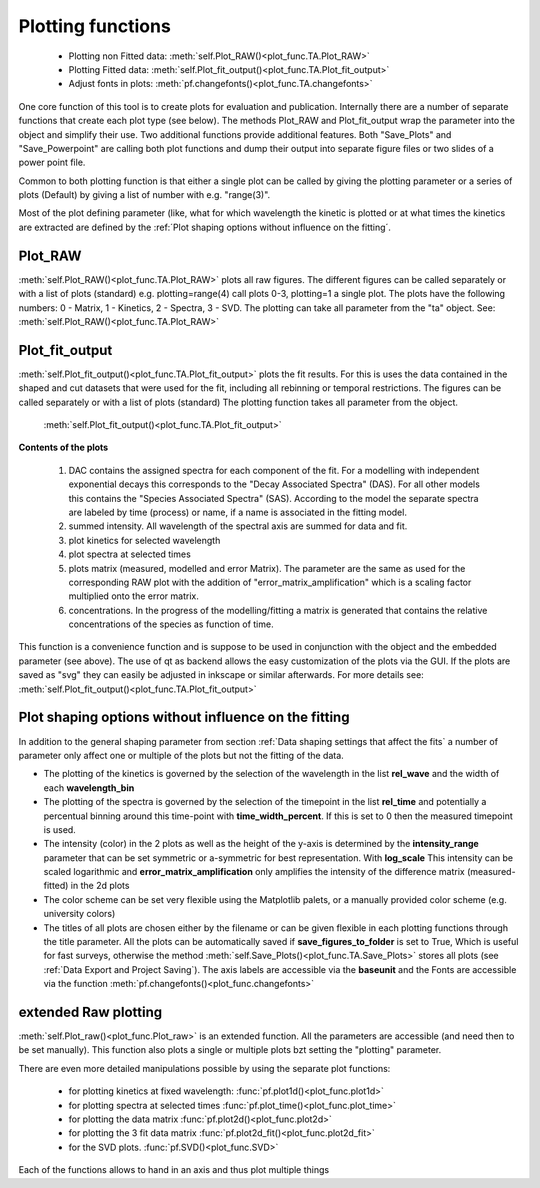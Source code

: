 Plotting functions
==================

	* Plotting non Fitted data:	:meth:`self.Plot_RAW()<plot_func.TA.Plot_RAW>`
	* Plotting Fitted data:		:meth:`self.Plot_fit_output()<plot_func.TA.Plot_fit_output>`
	* Adjust fonts in plots:		:meth:`pf.changefonts()<plot_func.TA.changefonts>`

One core function of this tool is to create plots for evaluation and
publication. Internally there are a number of separate functions that 
create each plot type (see below). The methods Plot_RAW and Plot_fit_output 
wrap the parameter into the object and simplify their use. Two additional functions
provide additional features. Both "Save_Plots" and "Save_Powerpoint" are 
calling both plot functions and dump their output into separate figure files or two 
slides of a power point file.

Common to both plotting function is that either a single plot can be called by giving
the plotting parameter or a series of plots (Default) by giving a list of number with 
e.g. "range(3)".

Most of the plot defining parameter (like, what for which wavelength the kinetic 
is plotted or at what times the kinetics are extracted are defined by the
:ref:´Plot shaping options without influence on the fitting´.

Plot_RAW
--------

:meth:`self.Plot_RAW()<plot_func.TA.Plot_RAW>` plots all raw figures. The different figures can be called
separately or with a list of plots (standard) e.g. plotting=range(4)
call plots 0-3, plotting=1 a single plot. The plots have the following
numbers: 0 - Matrix, 1 - Kinetics, 2 - Spectra, 3 - SVD. The plotting
can take all parameter from the "ta" object. See:
:meth:`self.Plot_RAW()<plot_func.TA.Plot_RAW>`

Plot_fit_output
---------------

:meth:`self.Plot_fit_output()<plot_func.TA.Plot_fit_output>` plots the fit results. For this is uses the data
contained in the shaped and cut datasets that were used for the fit,
including all rebinning or temporal restrictions. The figures can be
called separately or with a list of plots (standard)
The plotting function takes all parameter from the object.

	:meth:`self.Plot_fit_output()<plot_func.TA.Plot_fit_output>`

**Contents of the plots**

   #. DAC contains the assigned spectra for each component of the fit. For
      a modelling with independent exponential decays this corresponds to
      the "Decay Associated Spectra" (DAS). For all other models this
      contains the "Species Associated Spectra" (SAS). According to the
      model the separate spectra are labeled by time (process) or name, if
      a name is associated in the fitting model.
   #. summed intensity. All wavelength of the spectral axis are summed for
      data and fit. 
   #. plot kinetics for selected wavelength 
   #. plot spectra at selected times
   #. plots matrix (measured, modelled and error Matrix). The parameter are
      the same as used for the corresponding RAW plot with the addition of
      "error_matrix_amplification" which is a scaling factor multiplied
      onto the error matrix.
   #. concentrations. In the progress of the modelling/fitting a matrix is
      generated that contains the relative concentrations of the species
      as function of time. 

This function is a convenience function and is suppose to be used in
conjunction with the object and the embedded parameter (see above). The
use of qt as backend allows the easy customization of the plots via the
GUI. If the plots are saved as "svg" they can easily be adjusted in
inkscape or similar afterwards.
For more details see: :meth:`self.Plot_fit_output()<plot_func.TA.Plot_fit_output>`

Plot shaping options without influence on the fitting
-----------------------------------------------------

In addition to the general shaping parameter from section :ref:`Data shaping settings that affect the fits`
a number of parameter only affect one or multiple of the plots but not the fitting of the data.

* 	The plotting of the kinetics is governed by the selection of the wavelength in the list **rel_wave** 
	and the width of each **wavelength_bin**
* 	The plotting of the spectra is governed by the selection of the timepoint in the list  **rel_time** 
	and potentially a percentual binning around this time-point with **time_width_percent**. If this is set to 0
	then the measured timepoint is used. 
*	The intensity (color) in the 2 plots as well as the height of the y-axis is determined by the **intensity_range** 
	parameter that can be set symmetric or a-symmetric for best representation. With **log_scale** 
	This intensity can be scaled logarithmic and **error_matrix_amplification** only amplifies the intensity of the 
	difference matrix (measured-fitted) in the 2d plots
* 	The color scheme can be set very flexible using the Matplotlib palets, or a manually provided color scheme 
	(e.g. university colors)
*	The titles of all plots are chosen either by the filename or can be given flexible in each plotting functions 
	through the title parameter. All the plots can be automatically saved if **save_figures_to_folder** is set to True,
	Which is useful for fast surveys, otherwise the method :meth:`self.Save_Plots()<plot_func.TA.Save_Plots>` 
	stores all plots (see :ref:`Data Export and Project Saving`). The axis labels are accessible via the **baseunit** 
	and the Fonts are accessible via the function :meth:`pf.changefonts()<plot_func.changefonts>`

extended Raw plotting
---------------------

:meth:`self.Plot_raw()<plot_func.Plot_raw>` is an extended function. All the parameters are 
accessible (and need then to be set manually). This function also plots a single 
or multiple plots bzt setting the "plotting" parameter. 

There are even more detailed manipulations possible by using the
separate plot functions:
 
	* for plotting kinetics at fixed wavelength: :func:`pf.plot1d()<plot_func.plot1d>`
	* for plotting spectra at selected times :func:`pf.plot_time()<plot_func.plot_time>` 
	* for plotting the data matrix :func:`pf.plot2d()<plot_func.plot2d>`
	* for plotting the 3 fit data matrix :func:`pf.plot2d_fit()<plot_func.plot2d_fit>`
	* for the SVD plots. :func:`pf.SVD()<plot_func.SVD>` 
	
Each of the functions allows to hand in an axis and thus plot multiple things
